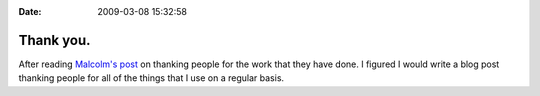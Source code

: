 :Date: 2009-03-08 15:32:58

Thank you.
==========

After reading
`Malcolm's post <http://www.pointy-stick.com/blog/2009/03/06/thank-people-its-encouraging/>`_
on thanking people for the work that they have done. I figured I
would write a blog post thanking people for all of the things that
I use on a regular basis.


